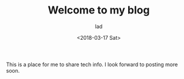 #+TITLE: Welcome to my blog
#+DATE: <2018-03-17 Sat>
#+AUTHOR: lad
#+HUGO_BASE_DIR: ~/life/lakedenman.com/blog/
#+HUGO_TAGS: blog-meta
#+HUGO_SLUG: post-zero
#+EMAIL: hello@lakedenman.com
#+STARTUP: showall
#+STARTUP: inlineimages

This is a place for me to share tech info. I look forward to posting more soon.

#+html: <style>.foo img { border:2px solid black; }</style>
#+attr_html: :alt Go is fine though.
[[file:http://emojis.slackmojis.com/emojis/images/1475875185/1223/party-dinosaur.gif]]
